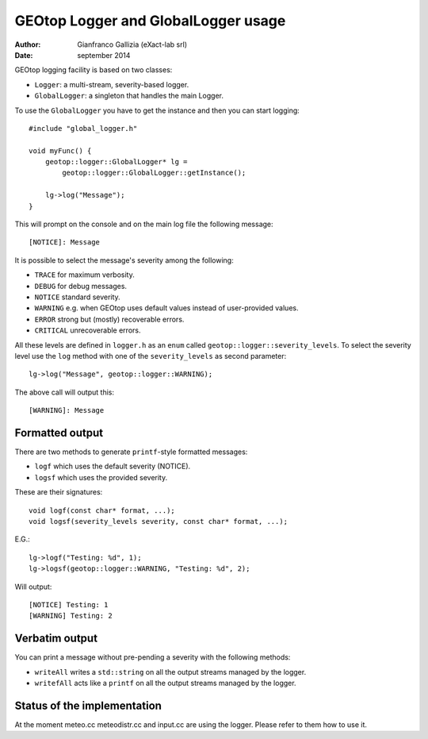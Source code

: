 GEOtop Logger and GlobalLogger usage
====================================


:author: Gianfranco Gallizia (eXact-lab srl)
:date: september 2014

GEOtop logging facility is based on two classes:

* ``Logger``: a multi-stream, severity-based logger.
* ``GlobalLogger``: a singleton that handles the main Logger.

To use the ``GlobalLogger`` you have to get the instance and then you can
start logging::

    #include "global_logger.h"

    void myFunc() {
        geotop::logger::GlobalLogger* lg =
            geotop::logger::GlobalLogger::getInstance();

        lg->log("Message");
    }

This will prompt on the console and on the main log file the following
message::

    [NOTICE]: Message

It is possible to select the message's severity among the following:

* ``TRACE`` for maximum verbosity.
* ``DEBUG`` for debug messages.
* ``NOTICE`` standard severity.
* ``WARNING`` e.g. when GEOtop uses default values instead of user-provided values.
* ``ERROR`` strong but (mostly) recoverable errors.
* ``CRITICAL`` unrecoverable errors.

All these levels are defined in ``logger.h`` as an ``enum`` called
``geotop::logger::severity_levels``. To select the severity level use the
``log`` method with one of the ``severity_levels`` as second parameter::

    lg->log("Message", geotop::logger::WARNING);

The above call will output this::

    [WARNING]: Message

Formatted output
^^^^^^^^^^^^^^^^

There are two methods to generate ``printf``-style formatted messages:

* ``logf`` which uses the default severity (NOTICE).
* ``logsf`` which uses the provided severity.

These are their signatures::

    void logf(const char* format, ...);
    void logsf(severity_levels severity, const char* format, ...);

E.G.::

    lg->logf("Testing: %d", 1);
    lg->logsf(geotop::logger::WARNING, "Testing: %d", 2);

Will output::

    [NOTICE] Testing: 1
    [WARNING] Testing: 2

Verbatim output
^^^^^^^^^^^^^^^

You can print a message without pre-pending a severity with the following
methods:

* ``writeAll`` writes a ``std::string`` on all the output streams managed by the logger.
* ``writefAll`` acts like a ``printf`` on all the output streams managed by the logger.


Status of the implementation
^^^^^^^^^^^^^^^^^^^^^^^^^^^^

At the moment  meteo.cc meteodistr.cc and input.cc are using the logger. Please refer to them how to use it. 
